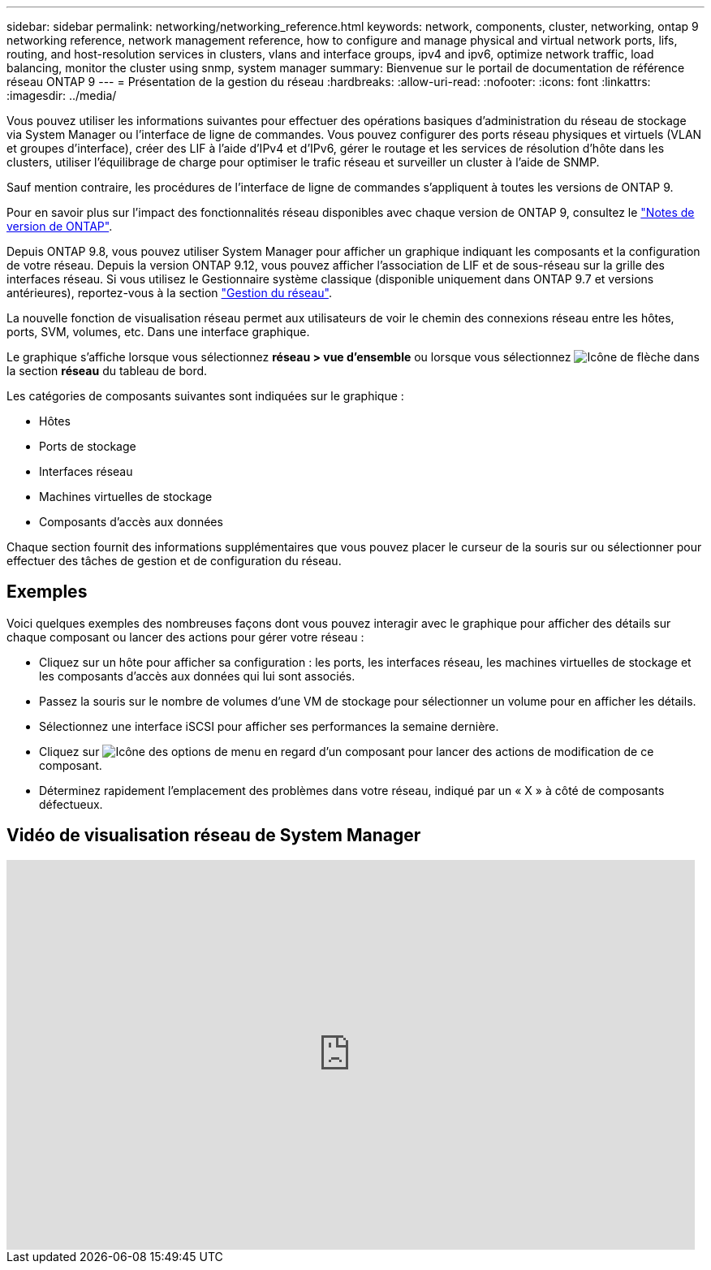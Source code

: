 ---
sidebar: sidebar 
permalink: networking/networking_reference.html 
keywords: network, components, cluster, networking, ontap 9 networking reference, network management reference, how to configure and manage physical and virtual network ports, lifs, routing, and host-resolution services in clusters, vlans and interface groups, ipv4 and ipv6, optimize network traffic, load balancing, monitor the cluster using snmp, system manager 
summary: Bienvenue sur le portail de documentation de référence réseau ONTAP 9 
---
= Présentation de la gestion du réseau
:hardbreaks:
:allow-uri-read: 
:nofooter: 
:icons: font
:linkattrs: 
:imagesdir: ../media/


[role="lead"]
Vous pouvez utiliser les informations suivantes pour effectuer des opérations basiques d'administration du réseau de stockage via System Manager ou l'interface de ligne de commandes. Vous pouvez configurer des ports réseau physiques et virtuels (VLAN et groupes d'interface), créer des LIF à l'aide d'IPv4 et d'IPv6, gérer le routage et les services de résolution d'hôte dans les clusters, utiliser l'équilibrage de charge pour optimiser le trafic réseau et surveiller un cluster à l'aide de SNMP.

Sauf mention contraire, les procédures de l'interface de ligne de commandes s'appliquent à toutes les versions de ONTAP 9.

Pour en savoir plus sur l'impact des fonctionnalités réseau disponibles avec chaque version de ONTAP 9, consultez le link:../release-notes/index.html["Notes de version de ONTAP"].

Depuis ONTAP 9.8, vous pouvez utiliser System Manager pour afficher un graphique indiquant les composants et la configuration de votre réseau. Depuis la version ONTAP 9.12, vous pouvez afficher l'association de LIF et de sous-réseau sur la grille des interfaces réseau. Si vous utilisez le Gestionnaire système classique (disponible uniquement dans ONTAP 9.7 et versions antérieures), reportez-vous à la section https://docs.netapp.com/us-en/ontap-system-manager-classic/online-help-96-97/concept_managing_network.html["Gestion du réseau"^].

La nouvelle fonction de visualisation réseau permet aux utilisateurs de voir le chemin des connexions réseau entre les hôtes, ports, SVM, volumes, etc. Dans une interface graphique.

Le graphique s'affiche lorsque vous sélectionnez *réseau > vue d'ensemble* ou lorsque vous sélectionnez image:icon_arrow.gif["Icône de flèche"] dans la section *réseau* du tableau de bord.

Les catégories de composants suivantes sont indiquées sur le graphique :

* Hôtes
* Ports de stockage
* Interfaces réseau
* Machines virtuelles de stockage
* Composants d'accès aux données


Chaque section fournit des informations supplémentaires que vous pouvez placer le curseur de la souris sur ou sélectionner pour effectuer des tâches de gestion et de configuration du réseau.



== Exemples

Voici quelques exemples des nombreuses façons dont vous pouvez interagir avec le graphique pour afficher des détails sur chaque composant ou lancer des actions pour gérer votre réseau :

* Cliquez sur un hôte pour afficher sa configuration : les ports, les interfaces réseau, les machines virtuelles de stockage et les composants d'accès aux données qui lui sont associés.
* Passez la souris sur le nombre de volumes d'une VM de stockage pour sélectionner un volume pour en afficher les détails.
* Sélectionnez une interface iSCSI pour afficher ses performances la semaine dernière.
* Cliquez sur image:icon_kabob.gif["Icône des options de menu"] en regard d'un composant pour lancer des actions de modification de ce composant.
* Déterminez rapidement l'emplacement des problèmes dans votre réseau, indiqué par un « X » à côté de composants défectueux.




== Vidéo de visualisation réseau de System Manager

video::8yCC4ZcqBGw[youtube,width=848,height=480]